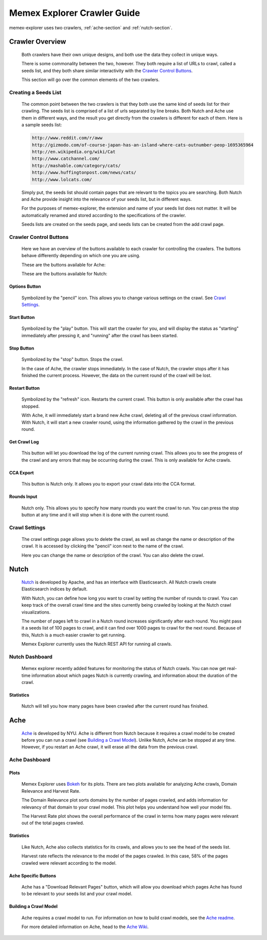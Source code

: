 ############################
Memex Explorer Crawler Guide
############################
memex-explorer uses two crawlers, :ref:`ache-section` and :ref:`nutch-section`.

****************
Crawler Overview
****************
    Both crawlers have their own unique designs, and both use the data they collect in unique ways.

    There is some commonality between the two, however. They both require a list of URLs to crawl, called a seeds list, and they both share similar interactivity with the `Crawler Control Buttons`_.

    This section will go over the common elements of the two crawlers.

Creating a Seeds List
=====================
    The common point between the two crawlers is that they both use the same kind of seeds list for their crawling. The seeds list is comprised of a list of urls separated by line breaks. Both Nutch and Ache use them in different ways, and the result you get directly from the crawlers is different for each of them. Here is a sample seeds list:

    .. code-block:: html

       http://www.reddit.com/r/aww
       http://gizmodo.com/of-course-japan-has-an-island-where-cats-outnumber-peop-1695365964
       http://en.wikipedia.org/wiki/Cat
       http://www.catchannel.com/
       http://mashable.com/category/cats/
       http://www.huffingtonpost.com/news/cats/
       http://www.lolcats.com/

    Simply put, the seeds list should contain pages that are relevant to the topics you are searching. Both Nutch and Ache provide insight into the relevance of your seeds list, but in different ways.

    For the purposes of memex-explorer, the extension and name of your seeds list does not matter. It will be automatically renamed and stored according to the specifications of the crawler.

    Seeds lists are created on the seeds page, and seeds lists can be created from the add crawl page.

Crawler Control Buttons
=======================
   Here we have an overview of the buttons available to each crawler for controlling the crawlers. The buttons behave differently depending on which one you are using.

   These are the buttons available for Ache:

   .. image:: _static/img/ache-buttons.png

   These are the buttons available for Nutch:

   .. image:: _static/img/nutch-buttons.png

Options Button
--------------
    Symbolized by the "pencil" icon. This allows you to change various settings on the crawl. See `Crawl Settings`_.

Start Button
------------
   Symbolized by the "play" button. This will start the crawler for you, and will display the status as "starting" immediately after pressing it, and "running" after the crawl has been started.

Stop Button
-----------
   Symbolized by the "stop" button. Stops the crawl.

   In the case of Ache, the crawler stops immediately. In the case of Nutch, the crawler stops after it has finished the current process. However, the data on the current round of the crawl will be lost.

Restart Button
--------------
    Symbolized by the "refresh" icon. Restarts the current crawl. This button is only available after the crawl has stopped.

    With Ache, it will immediately start a brand new Ache crawl, deleting all of the previous crawl information. With Nutch, it will start a new crawler round, using the information gathered by the crawl in the previous round.

Get Crawl Log
-------------
    This button will let you download the log of the current running crawl. This allows you to see the progress of the crawl and any errors that may be occurring during the crawl. This is only available for Ache crawls.

CCA Export
----------
    This button is Nutch only. It allows you to export your crawl data into the CCA format.

Rounds Input
------------
   Nutch only. This allows you to specify how many rounds you want the crawl to run. You can press the stop button at any time and it will stop when it is done with the current round.

Crawl Settings
==============
    The crawl settings page allows you to delete the crawl, as well as change the name or description of the crawl. It is accessed by clicking the "pencil" icon next to the name of the crawl.

    .. image:: _static/img/crawl_settings.png

    Here you can change the name or description of the crawl. You can also delete the crawl.

    .. _nutch-section:

*****
Nutch
*****
    `Nutch <http://nutch.apache.org/>`_ is developed by Apache, and has an interface with Elasticsearch. All Nutch crawls create Elasticsearch indices by default.

    With Nutch, you can define how long you want to crawl by setting the number of rounds to crawl. You can keep track of the overall crawl time and the sites currently being crawled by looking at the Nutch crawl visualizations.

    The number of pages left to crawl in a Nutch round increases significantly after each round. You might pass it a seeds list of 100 pages to crawl, and it can find over 1000 pages to crawl for the next round. Because of this, Nutch is a much easier crawler to get running.

    Memex Explorer currently uses the Nutch REST API for running all crawls.

Nutch Dashboard
=======================
    Memex explorer recently added features for monitoring the status of Nutch crawls. You can now get real-time information about which pages Nutch is currently crawling, and information about the duration of the crawl.

.. image:: _static/img/nutch-dashboard.png

Statistics
----------
    Nutch will tell you how many pages have been crawled after the current round has finished.

.. image:: _static/img/nutch_stats.png

.. _ache-section:

****
Ache
****
    `Ache <https://github.com/ViDA-NYU/ache>`_ is developed by NYU. Ache is different from Nutch because it requires a crawl model to be created before you can run a crawl (see `Building a Crawl Model`_). Unlike Nutch, Ache can be stopped at any time. However, if you restart an Ache crawl, it will erase all the data from the previous crawl.

Ache Dashboard
======================
.. image:: _static/img/ache-dashboard.png

.. image:: _static/img/ache_stats.png

Plots
-----
    Memex Explorer uses `Bokeh <http://bokeh.pydata.org/en/latest/>`_ for its plots. There are two plots available for analyzing Ache crawls, Domain Relevance and Harvest Rate.

    The Domain Relevance plot sorts domains by the number of pages crawled, and adds information for relevancy of that domain to your crawl model. This plot helps you understand how well your model fits.

    The Harvest Rate plot shows the overall performance of the crawl in terms how many pages were relevant out of the total pages crawled.

Statistics
----------
    Like Nutch, Ache also collects statistics for its crawls, and allows you to see the head of the seeds list.

    Harvest rate reflects the relevance to the model of the pages crawled. In this case, 58% of the pages crawled were relevant according to the model.

Ache Specific Buttons
---------------------
    Ache has a "Download Relevant Pages" button, which will allow you download which pages Ache has found to be relevant to your seeds list and your crawl model.

Building a Crawl Model
----------------------
    Ache requires a crawl model to run. For information on how to build crawl models, see the `Ache readme <https://github.com/ViDA-NYU/ache/blob/master/README.md>`_.

    For more detailed information on Ache, head to the `Ache Wiki <https://github.com/ViDA-NYU/ache/wiki>`_.
